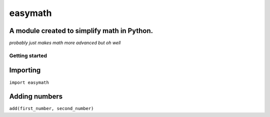 ========
easymath
========

A module created to simplify math in Python.
--------------------------------------------
*probably just makes math more advanced but oh well*

Getting started
===============
Importing
---------
``import easymath``

Adding numbers
--------------
``add(first_number, second_number)``
